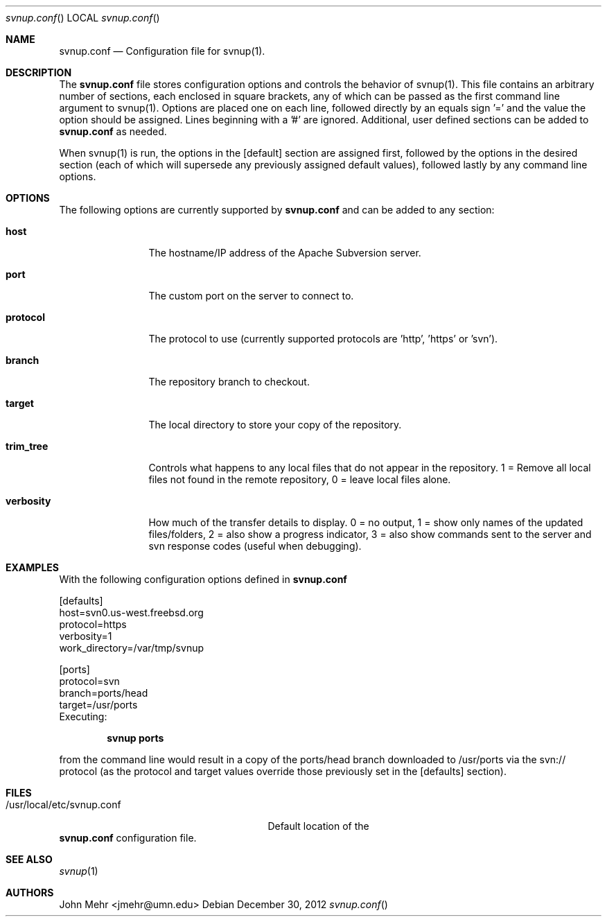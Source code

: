 .\" Copyright (c) 2012, John Mehr <jcm@visi.com>
.\" All rights reserved.
.\"
.\" Redistribution and use in source and binary forms, with or without
.\" modification, are permitted provided that the following conditions
.\" are met:
.\" 1. Redistributions of source code must retain the above copyright
.\"    notice, this list of conditions and the following disclaimer.
.\" 2. Redistributions in binary form must reproduce the above copyright
.\"    notice, this list of conditions and the following disclaimer in the
.\"    documentation and/or other materials provided with the distribution.
.\"
.\" THIS SOFTWARE IS PROVIDED BY THE AUTHOR AND CONTRIBUTORS ``AS IS'' AND
.\" ANY EXPRESS OR IMPLIED WARRANTIES, INCLUDING, BUT NOT LIMITED TO, THE
.\" IMPLIED WARRANTIES OF MERCHANTABILITY AND FITNESS FOR A PARTICULAR PURPOSE
.\" ARE DISCLAIMED.  IN NO EVENT SHALL THE AUTHOR OR CONTRIBUTORS BE LIABLE
.\" FOR ANY DIRECT, INDIRECT, INCIDENTAL, SPECIAL, EXEMPLARY, OR CONSEQUENTIAL
.\" DAMAGES (INCLUDING, BUT NOT LIMITED TO, PROCUREMENT OF SUBSTITUTE GOODS
.\" OR SERVICES; LOSS OF USE, DATA, OR PROFITS; OR BUSINESS INTERRUPTION)
.\" HOWEVER CAUSED AND ON ANY THEORY OF LIABILITY, WHETHER IN CONTRACT, STRICT
.\" LIABILITY, OR TORT (INCLUDING NEGLIGENCE OR OTHERWISE) ARISING IN ANY WAY
.\" OUT OF THE USE OF THIS SOFTWARE, EVEN IF ADVISED OF THE POSSIBILITY OF
.\" SUCH DAMAGE.
.\"
.\" $FreeBSD$
.\"
.Dd December 30, 2012
.Dt svnup.conf
.Os
.Sh NAME
.Nm svnup.conf
.Nd Configuration file for svnup(1).
.Sh DESCRIPTION
The
.Nm
file stores configuration options and controls the behavior of svnup(1).  This file contains an arbitrary number of sections, each enclosed in square brackets, any of which can be passed as the first command line argument to svnup(1).  Options are placed one on each line, followed directly by an equals sign '=' and the value the option should be assigned.  Lines beginning with a '#' are ignored.  Additional, user defined sections can be added to
.Nm
as needed.
.Pp
When svnup(1) is run, the options in the [default] section are assigned first, followed by the options in the desired section (each of which will supersede any previously assigned default values), followed lastly by any command line options.
.Sh OPTIONS
The following options are currently supported by 
.Nm
and can be added to any section:
.Bl -tag -width Fl
.It Cm host
The hostname/IP address of the Apache Subversion server.
.It Cm port
The custom port on the server to connect to.
.It Cm protocol
The protocol to use (currently supported protocols are 'http', 'https' or 'svn').
.It Cm branch
The repository branch to checkout.
.It Cm target
The local directory to store your copy of the repository.
.It Cm trim_tree
Controls what happens to any local files that do not appear in the repository.  1 = Remove all local files not found in the remote repository, 0 = leave local files alone.
.It Cm verbosity
How much of the transfer details to display.  0 = no output, 1 = show only names of the updated files/folders, 2 = also show a progress indicator, 3 = also show commands sent to the server and svn response codes (useful when debugging).
.El
.Pp
.Sh EXAMPLES
With the following configuration options defined in
.Nm
.Pp
[defaults]
.br
host=svn0.us-west.freebsd.org
.br
protocol=https
.br
verbosity=1
.br
work_directory=/var/tmp/svnup
.Pp
[ports]
.br
protocol=svn
.br
branch=ports/head
.br
target=/usr/ports
.br
Executing:
.Pp
.Dl "svnup ports"
.Pp
from the command line would result in a copy of the ports/head branch downloaded to /usr/ports via the svn:// protocol (as the protocol and target values override those previously set in the [defaults] section).
.Sh FILES
.Bl -tag -width "/usr/local/etc/svnup.conf"
.It /usr/local/etc/svnup.conf
Default location of the
.El
.Nm
configuration file.
.Sh SEE ALSO
.Xr svnup 1
.Sh AUTHORS
John Mehr <jmehr@umn.edu>
